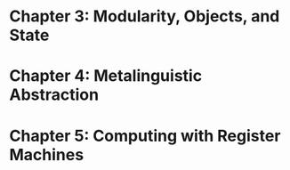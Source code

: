 * Chapter 3: Modularity, Objects, and State
* Chapter 4: Metalinguistic Abstraction
* Chapter 5: Computing with Register Machines
